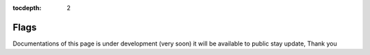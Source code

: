 :tocdepth: 2

Flags
#####

Documentations of this page is under development (very soon) it will be available to public stay update, Thank you
